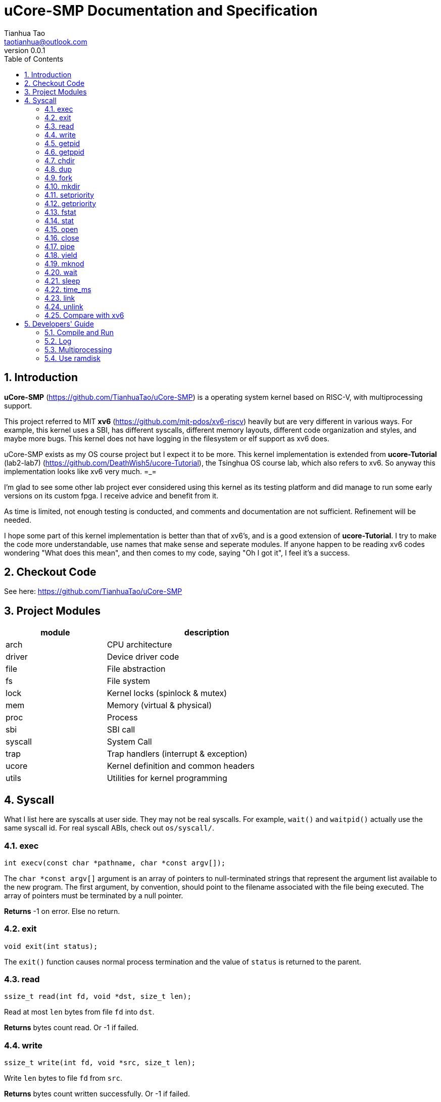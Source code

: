 = uCore-SMP Documentation and Specification
:author: Tianhua Tao
:email: taotianhua@outlook.com
:revnumber: 0.0.1
:sectnums:
:xrefstyle: short
:toc: macro

// table of contents
toc::[]

== Introduction

*uCore-SMP* (https://github.com/TianhuaTao/uCore-SMP) is a operating system kernel based on RISC-V, with multiprocessing support. 

This project referred to MIT *xv6* (https://github.com/mit-pdos/xv6-riscv) heavily but are very different in various ways. For example, this kernel uses a SBI, has different syscalls, different memory layouts, different code organization and styles, and maybe more bugs. This kernel does not have logging in the filesystem or elf support as xv6 does.

uCore-SMP exists as my OS course project but I expect it to be more. This kernel implementation is extended from *ucore-Tutorial* (lab2-lab7) (https://github.com/DeathWish5/ucore-Tutorial), the Tsinghua OS course lab, which also refers to xv6. So anyway this implementation looks like xv6 very much.  =_=

I'm glad to see some other lab project ever considered using this kernel as its testing platform and did manage to run some early versions on its custom fpga. I receive advice and benefit from it.

As time is limited, not enough testing is conducted, and comments and documentation are not sufficient. Refinement will be needed.

I hope some part of this kernel implementation is better than that of xv6's, and is a good extension of *ucore-Tutorial*. I try to make the code more understandable, use names that make sense and seperate modules. If anyone happen to be reading xv6 codes wondering "What does this mean", and then comes to my code, saying "Oh I got it", I feel it's a success.

== Checkout Code

See here: https://github.com/TianhuaTao/uCore-SMP

== Project Modules

[cols="1,2", width=70%, align="center", options="header"]
|===
| module      | description
| arch      |     CPU architecture
| driver    | Device driver code
| file      | File abstraction
| fs        | File system
| lock      | Kernel locks (spinlock & mutex)
| mem       | Memory (virtual & physical)
| proc      | Process
| sbi       | SBI call
| syscall   | System Call
| trap      | Trap handlers (interrupt & exception)
| ucore     | Kernel definition and common headers
| utils     | Utilities for kernel programming
|===

== Syscall

What I list here are syscalls at user side. They may not be real syscalls. For example, `wait()` and `waitpid()` actually use the same syscall id. For real syscall ABIs, check out `os/syscall/`.

=== exec

[source, C]
----
int execv(const char *pathname, char *const argv[]);
----

The `char *const argv[]` argument is an array of pointers to null-terminated strings that represent the argument list available to the new program.  The first argument, by convention, should point to the filename associated with the file being executed.  The array of pointers must be terminated by a null pointer.

*Returns* -1 on error. Else no return.

=== exit

[source, C]
----
void exit(int status);
----

The `exit()` function causes normal process termination and the value of `status` is returned to the parent.

=== read

[source, C]
----
ssize_t read(int fd, void *dst, size_t len);
----

Read at most `len` bytes from file `fd` into `dst`.

*Returns* bytes count read. Or -1 if failed.

=== write

[source, C]
----
ssize_t write(int fd, void *src, size_t len);
----

Write `len` bytes to file `fd` from `src`.

*Returns* bytes count written successfully. Or -1 if failed.

=== getpid

[source, C]
----
pid_t getpid(void);
----

`getpid()` returns the process ID (PID) of the calling process.

*Returns* process ID.

=== getppid

[source, C]
----
pid_t getppid(void);
----

`getppid()` returns the process ID of the parent of the calling process. This will be either the ID of the process that created this process using fork(), or, if that process has already terminated, the ID of the process to which this process has been reparented or -1.

*Returns* parent process ID.

=== chdir

[source, C]
----
int chdir(const char *path);
----

`chdir()` changes the current working directory of the calling process to the directory specified in `path`.

*Returns* 

On success, zero is returned. On error, -1 is returned.

=== dup

[source, C]
----
int dup(int oldfd);
----

The `dup()` system call creates a copy of the file descriptor oldfd, using the lowest-numbered unused file descriptor for the new descriptor.

*Returns* 

On success, the system call return the new file descriptor. On error, -1 is returned.

=== fork

[source, C]
----
pid_t fork(void);
----

`fork()` creates a new process by duplicating the calling process. The new process is referred to as the child process. The calling process is referred to as the parent process.

*Returns* 

On success, the PID of the child process is returned in the parent, and 0 is returned in the child. On failure, -1 is returned in the parent, no child process is created

=== mkdir

[source, C]
----
int mkdir(const char *pathname);
----

`mkdir()` attempts to create a directory named `pathname`.

*Returns* zero on success, or -1 if an error occurred.


=== setpriority

[source, C]
----
int64 setpriority(int64 priority);
----

Set program scheduling priority. `priority` should be >= 2.

*Returns* the priority set, or -1 if failed.


=== getpriority

[source, C]
----
int64 getpriority();
----

Get program scheduling priority.

*Returns* priority


=== fstat

[source, C]
----
int fstat(int fd, struct stat *statbuf);
----

This function returns information about a file, in the buffer pointed to by `statbuf`.

*Returns* 

On success, zero is returned. On error, -1 is returned.

=== stat

[source, C]
----
int stat(const char *pathname, struct stat *statbuf);
----

This function returns information about a file, in the buffer pointed to by `statbuf`.

*Returns* 

On success, zero is returned. On error, -1 is returned.


=== open

[source, C]
----
int open(const char *pathname, int flags);
----

The open() system call opens the file specified by `pathname`.

*Returns* the new file descriptor, or -1 if an error occurred.

=== close

[source, C]
----
int close(int fd);
----

`close()` closes a file descriptor, so that it no longer refers to any file and may be reused.

*Returns* zero on success. On error, -1 is returned.

=== pipe

[source, C]
----
int pipe(int pipefd[2]);
----

`pipe()` creates a pipe, a unidirectional data channel that can be used for interprocess communication. The array pipefd is used to return two file descriptors referring to the ends of the pipe. `pipefd[0]` refers to the read end of the pipe. `pipefd[1]` refers to the write end of the pipe. Data written to the write end of the pipe is buffered by the kernel until it is read from the read end of the pipe.

*Returns* 

On success, zero is returned. On error, -1 is returned.

=== yield

[source, C]
----
int sched_yield(void);
----

`sched_yield()` causes the calling process to relinquish the CPU.

*Returns* 

On success, `sched_yield()` returns 0. On error, -1 is returned.

=== mknod

[source, C]
----
int mknod(const char *pathname, short major, short minor)
----

The system call `mknod()` creates a filesystem node (device special file) named pathname, with attributes specified by `major` and `minor`.

*Returns* zero on success, or -1 if an error occurred.

=== wait

[source, C]
----
pid_t wait(int *wstatus);
pid_t waitpid(pid_t pid, int* wstatus);
----
The `wait()` system call suspends execution of the calling thread until one of its children terminates.

The `waitpid()` system call suspends execution of the calling thread until a child specified by pid argument has terminated. If `pid` < 0, it's just `wait()`;

If wstatus is not NULL, `wait()` and `waitpid()` store status information in the int to which it points.

*Returns* 

On success, returns the process ID of the terminated child; on error, -1 is returned.

=== sleep

[source, C]
----
int sleep(unsigned long long time_in_ms);
----

Put this process to sleep for at least `time_in_ms` ms.

*Returns* 0.

=== time_ms

[source, C]
----
uint64 time_ms();
----

Return a time measured in ms. Only the difference between two time return values has meaning.

*Returns* 0.

=== link

[source, C]
----
int link(const char *oldpath, const char *newpath);
----

`link()` creates a new link (also known as a hard link) to an existing file. If newpath exists, it will not be overwritten.

*Returns* 

On success, zero is returned. On error, -1 is returned.

=== unlink

[source, C]
----
int unlink(const char *pathname);
----

`unlink()` deletes a name from the filesystem. If that name was the last link to a file and no processes have the file open, the file is deleted and the space it was using is made available for reuse.


*Returns* 

On success, zero is returned.  On error, -1 is returned.

=== Compare with xv6

==== Syscalls

[cols="1,1,1", width=70%, align="center", options="header"]
|===
| syscall Name      | xv6 | uCore-SMP
| fork              | √ | √  
| exit              | √ | √  
| wait              | √ | √  
| pipe              | √ | √  
| read              | √ | √  
| kill              | √ | 
| exec              | √ | √  
| fstat             | √ | √
| chdir             | √ | √
| dup               | √ | √  
| getpid            | √ | √
| sbrk              | √ | 
| sleep             | √ | √ (yield)
| uptime            | √ | √ (time_ms)
| open              | √ | √  
| write             | √ | √  
| mknod             | √ | √  
| unlink            | √ | √
| link              | √ | √
| mkdir             | √ | √
| close             | √ | √  
| setpriority       |  | √  
| getpriority       |  | √  
| gettimeofday      |  | √  
|===

==== Functionality

[cols="2,1,1,1", width=70%, align="center", options="header"]
|===
| syscall Name      | xv6 | uCore-SMP       | ucore-tutorial
| Virtual Memory              | √ | √ | √ 
| SBI               |  | √ | √ 
| Fully Multiprocessing          | √ | √ | 
| Filesystem logging              | √ |  |
| ELF loading              | √ |  |   
| Multi-level Directory              | √ | √ |  
| Stride Scheduler              | | √ | √ 
| Ram Disk              |  | √ | 
| Kernel Timer Interrupt              | √ | √ | 
| Supply kernel header              |  | √ | 
|===

== Developers' Guide

=== Compile and Run

Please install `riscv-gnu-toolchain` and `qemu-system-riscv64`.

The project is organized using `make` and `cmake`. You should first compile user programs with `make user`, then compile the kernel with `make kernel` or just `make`. To run with qemu, use `make run`.

To specify the CPU core counts, modify the `CPU` variable in project makefile.

=== Log

In `utils/log.h`, use macro `LOG_LEVEL_XXX` to specify logging level. If you are not debugging, you should use `LOG_LEVEL_NONE`. For exampel:

[source, C]
----
// Please use one of these

// #define LOG_LEVEL_NONE
// #define LOG_LEVEL_CRITICAL
// #define LOG_LEVEL_DEBUG
// #define LOG_LEVEL_INFO
// #define LOG_LEVEL_TRACE
#define LOG_LEVEL_ALL
----

The enabled macros for every level are:

LOG_LEVEL_CRITICAL: `errorf`, `warnf`.

LOG_LEVEL_DEBUG: `errorf`, `warnf`, `debugf`, `debugcore`, `phex`.

LOG_LEVEL_INFO: `infof`.

LOG_LEVEL_TRACE: `infof`, `tracef`, `tracecore`.

LOG_LEVEL_ALL: Everything.

=== Multiprocessing

The matter is how to utilize more than one CPU core. 

The short answer is "locks".

==== Boot a Core

Different from xv6, this project uses a SBI (OpenSBI) to get low-level support. At start, only one core enters the kernel's `main()`, the first core shall use SBI HSM calls to get other cores running.


[#figure_hsm]
.SBI HSM State Machine (from riscv-sbi-doc)
image::riscv-sbi-hsm.png[]


==== Locks

There are two types of locks: `spinlock` and `mutex`.

To `acuqire()` a spinlock, the cpu will keep spinning before it finally acquired it.

To `acquire_mutex_sleep()` a mutex, the cpu will try lock and go to sleep if failed, setting current process's `waiting_target` to it. When anyone is done with a mutex, it checks all processes, waking up the ones waiting for this muxtex. Which woken process will get mutex is not determined.

=== Use ramdisk

In some cases, you don't have a hard disk (e.g. labeled-riscv), but you want to use the filesystem. You can use ramdisk to replace virtio-disk. Just `#define USE_RAMDISK` inside `abstract_disk.c`.

*How does the ramdisk work?*

Originally, the kernel uses `virtio_disk` (it still does), but the *label-riscv* project (check branch `label-riscv`) wants to use this project as a testing base while not having a disk hardware. The system architecture demands a disk to construct the filesystem (to make console into inodes, etc.) Therefore a ramdisk is needed.

To shift between `virtio_disk` and `ram_disk` more easily, a new layer `abstract_disk` is added. It determines at compile-time  which disk implementation to use. 

`ram_disk` will allocate enough memory during initialization, and any incoming read/write operations will be turned into kernel memory access. One thing that gets complicated is that when using `virtio_disk`, we init the disk contents before compilation (to write superblocks, etc.). But for `ram_disk` it has to be done by kernel at runtime. Check `init_ram_disk()` for more.

